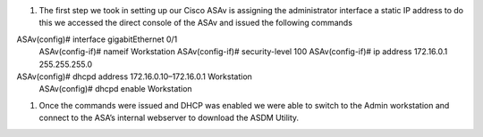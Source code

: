 .. container::

   1. The first step we took in setting up our Cisco ASAv is assigning
      the administrator interface a static IP address to do this we
      accessed the direct console of the ASAv and issued the following
      commands

ASAv(config)# interface gigabitEthernet 0/1
 ASAv(config-if)# nameif Workstation
 ASAv(config-if)# security-level 100
 ASAv(config-if)# ip address 172.16.0.1 255.255.255.0

ASAv(config)# dhcpd address 172.16.0.10–172.16.0.1 Workstation
 ASAv(config)# dhcpd enable Workstation

.. container::

   #. Once the commands were issued and DHCP was enabled we were able to
      switch to the Admin workstation and connect to the ASA’s internal
      webserver to download the ASDM Utility.
